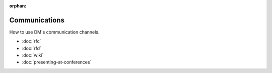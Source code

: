:orphan:

##############
Communications
##############

How to use DM's communication channels.

- :doc:`rfc`
- :doc:`rfd`
- :doc:`wiki`
- :doc:`presenting-at-conferences`
